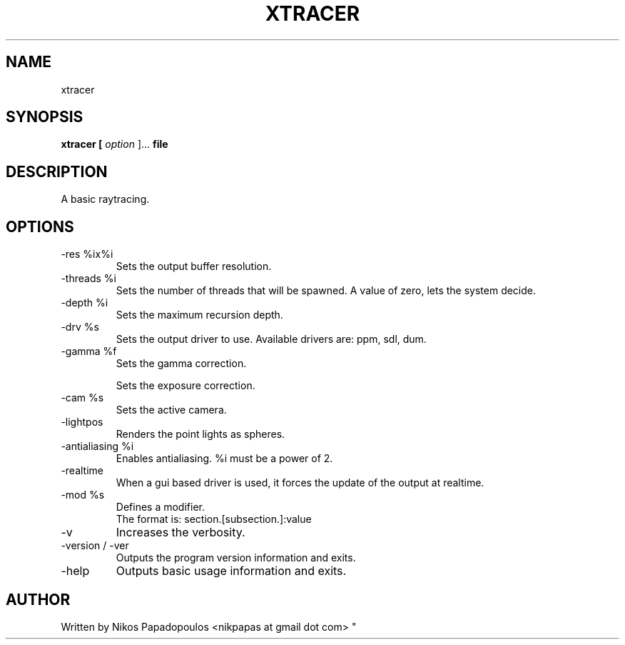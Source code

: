 .TH XTRACER 1 "December 2010" UNIX "User Manuals"
.SH NAME 
xtracer
.SH SYNOPSIS
.B xtracer [
.I option
]... 
.B file
.SH DESCRIPTION
A basic raytracing.
.SH OPTIONS
.IP "-res %ix%i"
Sets the output buffer resolution.
.IP "-threads %i"
Sets the number of threads that will be spawned. 
A value of zero, lets the system decide.
.IP "-depth %i"
Sets the maximum recursion depth.
.IP "-drv %s"
Sets the output driver to use. Available drivers are: ppm, sdl, dum.
.IP	"-gamma %f"
Sets the gamma correction.
.IP
Sets the exposure correction.
.IP "-cam %s"
Sets the active camera.
.IP "-lightpos"
Renders the point lights as spheres.
.IP "-antialiasing %i"
Enables antialiasing. %i must be a power of 2.
.IP "-realtime"
When a gui based driver is used, it forces the update of the output at realtime.
.IP "-mod %s"
Defines a modifier.
.br
The format is: section.[subsection.]:value
.IP "-v"
Increases the verbosity.
.IP "-version / -ver"
Outputs the program version information and exits.
.IP "-help"
Outputs basic usage information and exits.
.SH AUTHOR
."BR bar (1)
Written by Nikos Papadopoulos <nikpapas at gmail dot com>
"
